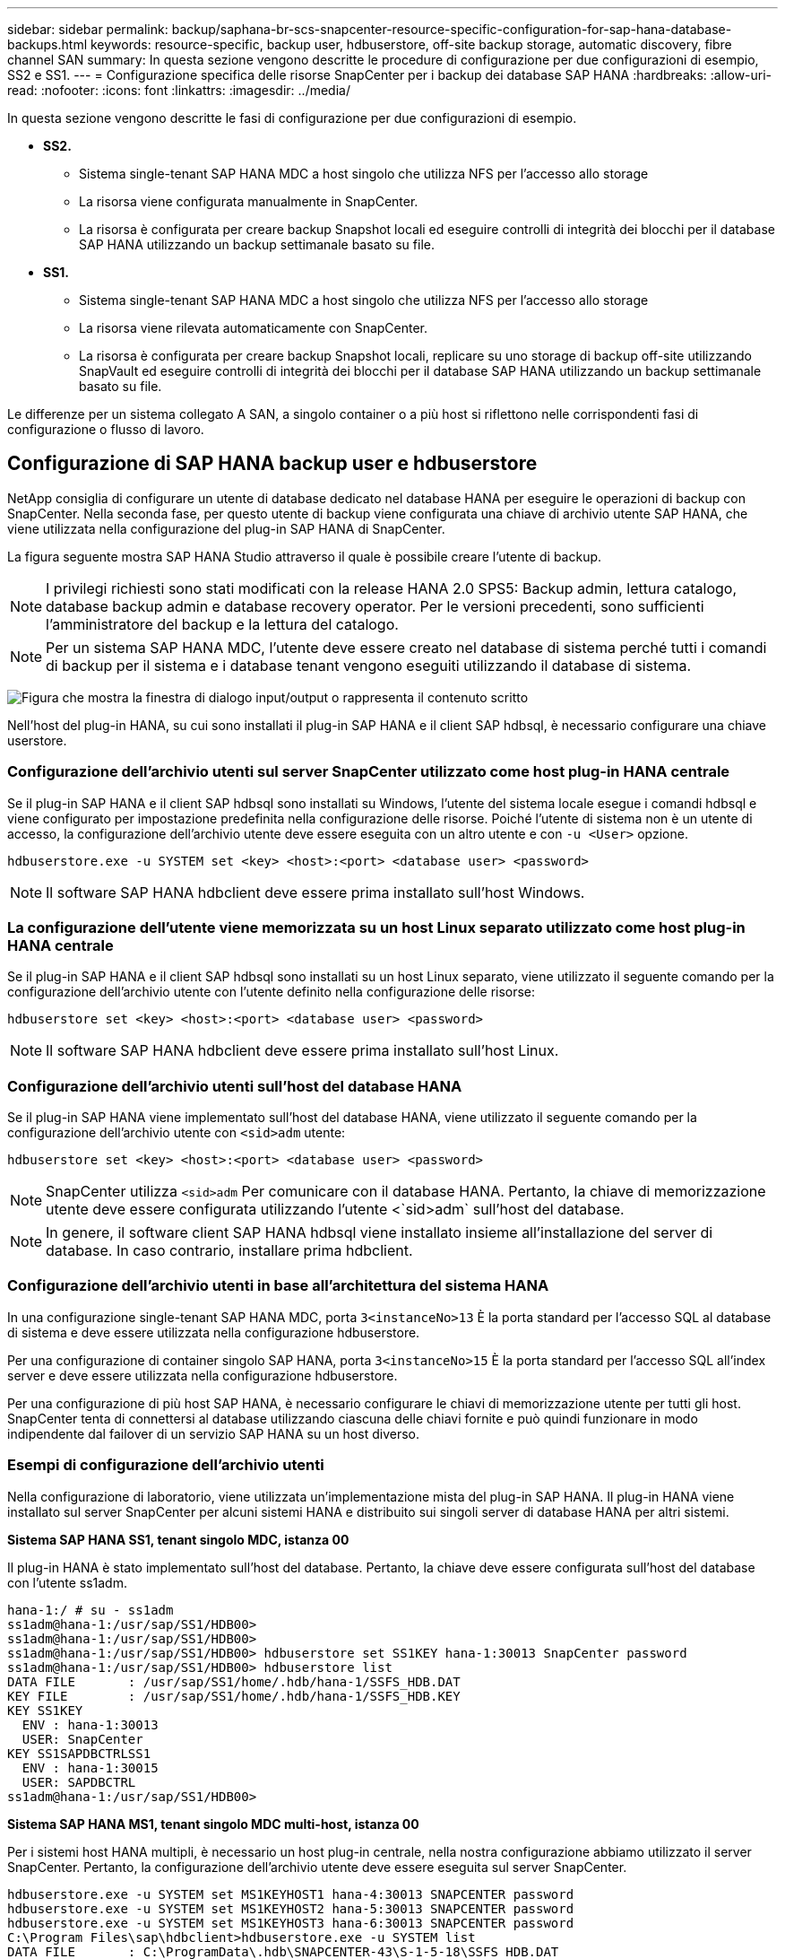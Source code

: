 ---
sidebar: sidebar 
permalink: backup/saphana-br-scs-snapcenter-resource-specific-configuration-for-sap-hana-database-backups.html 
keywords: resource-specific, backup user, hdbuserstore, off-site backup storage, automatic discovery, fibre channel SAN 
summary: In questa sezione vengono descritte le procedure di configurazione per due configurazioni di esempio, SS2 e SS1. 
---
= Configurazione specifica delle risorse SnapCenter per i backup dei database SAP HANA
:hardbreaks:
:allow-uri-read: 
:nofooter: 
:icons: font
:linkattrs: 
:imagesdir: ../media/


[role="lead"]
In questa sezione vengono descritte le fasi di configurazione per due configurazioni di esempio.

* *SS2.*
+
** Sistema single-tenant SAP HANA MDC a host singolo che utilizza NFS per l'accesso allo storage
** La risorsa viene configurata manualmente in SnapCenter.
** La risorsa è configurata per creare backup Snapshot locali ed eseguire controlli di integrità dei blocchi per il database SAP HANA utilizzando un backup settimanale basato su file.


* *SS1.*
+
** Sistema single-tenant SAP HANA MDC a host singolo che utilizza NFS per l'accesso allo storage
** La risorsa viene rilevata automaticamente con SnapCenter.
** La risorsa è configurata per creare backup Snapshot locali, replicare su uno storage di backup off-site utilizzando SnapVault ed eseguire controlli di integrità dei blocchi per il database SAP HANA utilizzando un backup settimanale basato su file.




Le differenze per un sistema collegato A SAN, a singolo container o a più host si riflettono nelle corrispondenti fasi di configurazione o flusso di lavoro.



== Configurazione di SAP HANA backup user e hdbuserstore

NetApp consiglia di configurare un utente di database dedicato nel database HANA per eseguire le operazioni di backup con SnapCenter. Nella seconda fase, per questo utente di backup viene configurata una chiave di archivio utente SAP HANA, che viene utilizzata nella configurazione del plug-in SAP HANA di SnapCenter.

La figura seguente mostra SAP HANA Studio attraverso il quale è possibile creare l'utente di backup.


NOTE: I privilegi richiesti sono stati modificati con la release HANA 2.0 SPS5: Backup admin, lettura catalogo, database backup admin e database recovery operator. Per le versioni precedenti, sono sufficienti l'amministratore del backup e la lettura del catalogo.


NOTE: Per un sistema SAP HANA MDC, l'utente deve essere creato nel database di sistema perché tutti i comandi di backup per il sistema e i database tenant vengono eseguiti utilizzando il database di sistema.

image:saphana-br-scs-image53.png["Figura che mostra la finestra di dialogo input/output o rappresenta il contenuto scritto"]

Nell'host del plug-in HANA, su cui sono installati il plug-in SAP HANA e il client SAP hdbsql, è necessario configurare una chiave userstore.



=== Configurazione dell'archivio utenti sul server SnapCenter utilizzato come host plug-in HANA centrale

Se il plug-in SAP HANA e il client SAP hdbsql sono installati su Windows, l'utente del sistema locale esegue i comandi hdbsql e viene configurato per impostazione predefinita nella configurazione delle risorse. Poiché l'utente di sistema non è un utente di accesso, la configurazione dell'archivio utente deve essere eseguita con un altro utente e con `-u <User>` opzione.

....
hdbuserstore.exe -u SYSTEM set <key> <host>:<port> <database user> <password>
....

NOTE: Il software SAP HANA hdbclient deve essere prima installato sull'host Windows.



=== La configurazione dell'utente viene memorizzata su un host Linux separato utilizzato come host plug-in HANA centrale

Se il plug-in SAP HANA e il client SAP hdbsql sono installati su un host Linux separato, viene utilizzato il seguente comando per la configurazione dell'archivio utente con l'utente definito nella configurazione delle risorse:

....
hdbuserstore set <key> <host>:<port> <database user> <password>
....

NOTE: Il software SAP HANA hdbclient deve essere prima installato sull'host Linux.



=== Configurazione dell'archivio utenti sull'host del database HANA

Se il plug-in SAP HANA viene implementato sull'host del database HANA, viene utilizzato il seguente comando per la configurazione dell'archivio utente con `<sid>adm` utente:

....
hdbuserstore set <key> <host>:<port> <database user> <password>
....

NOTE: SnapCenter utilizza `<sid>adm` Per comunicare con il database HANA. Pertanto, la chiave di memorizzazione utente deve essere configurata utilizzando l'utente <`sid>adm` sull'host del database.


NOTE: In genere, il software client SAP HANA hdbsql viene installato insieme all'installazione del server di database. In caso contrario, installare prima hdbclient.



=== Configurazione dell'archivio utenti in base all'architettura del sistema HANA

In una configurazione single-tenant SAP HANA MDC, porta `3<instanceNo>13` È la porta standard per l'accesso SQL al database di sistema e deve essere utilizzata nella configurazione hdbuserstore.

Per una configurazione di container singolo SAP HANA, porta `3<instanceNo>15` È la porta standard per l'accesso SQL all'index server e deve essere utilizzata nella configurazione hdbuserstore.

Per una configurazione di più host SAP HANA, è necessario configurare le chiavi di memorizzazione utente per tutti gli host. SnapCenter tenta di connettersi al database utilizzando ciascuna delle chiavi fornite e può quindi funzionare in modo indipendente dal failover di un servizio SAP HANA su un host diverso.



=== Esempi di configurazione dell'archivio utenti

Nella configurazione di laboratorio, viene utilizzata un'implementazione mista del plug-in SAP HANA. Il plug-in HANA viene installato sul server SnapCenter per alcuni sistemi HANA e distribuito sui singoli server di database HANA per altri sistemi.

*Sistema SAP HANA SS1, tenant singolo MDC, istanza 00*

Il plug-in HANA è stato implementato sull'host del database. Pertanto, la chiave deve essere configurata sull'host del database con l'utente ss1adm.

....
hana-1:/ # su - ss1adm
ss1adm@hana-1:/usr/sap/SS1/HDB00>
ss1adm@hana-1:/usr/sap/SS1/HDB00>
ss1adm@hana-1:/usr/sap/SS1/HDB00> hdbuserstore set SS1KEY hana-1:30013 SnapCenter password
ss1adm@hana-1:/usr/sap/SS1/HDB00> hdbuserstore list
DATA FILE       : /usr/sap/SS1/home/.hdb/hana-1/SSFS_HDB.DAT
KEY FILE        : /usr/sap/SS1/home/.hdb/hana-1/SSFS_HDB.KEY
KEY SS1KEY
  ENV : hana-1:30013
  USER: SnapCenter
KEY SS1SAPDBCTRLSS1
  ENV : hana-1:30015
  USER: SAPDBCTRL
ss1adm@hana-1:/usr/sap/SS1/HDB00>
....
*Sistema SAP HANA MS1, tenant singolo MDC multi-host, istanza 00*

Per i sistemi host HANA multipli, è necessario un host plug-in centrale, nella nostra configurazione abbiamo utilizzato il server SnapCenter. Pertanto, la configurazione dell'archivio utente deve essere eseguita sul server SnapCenter.

....
hdbuserstore.exe -u SYSTEM set MS1KEYHOST1 hana-4:30013 SNAPCENTER password
hdbuserstore.exe -u SYSTEM set MS1KEYHOST2 hana-5:30013 SNAPCENTER password
hdbuserstore.exe -u SYSTEM set MS1KEYHOST3 hana-6:30013 SNAPCENTER password
C:\Program Files\sap\hdbclient>hdbuserstore.exe -u SYSTEM list
DATA FILE       : C:\ProgramData\.hdb\SNAPCENTER-43\S-1-5-18\SSFS_HDB.DAT
KEY FILE        : C:\ProgramData\.hdb\SNAPCENTER-43\S-1-5-18\SSFS_HDB.KEY
KEY MS1KEYHOST1
  ENV : hana-4:30013
  USER: SNAPCENTER
KEY MS1KEYHOST2
  ENV : hana-5:30013
  USER: SNAPCENTER
KEY MS1KEYHOST3
  ENV : hana-6:30013
  USER: SNAPCENTER
KEY SS2KEY
  ENV : hana-3:30013
  USER: SNAPCENTER
C:\Program Files\sap\hdbclient>
....


== Configurazione della protezione dei dati per lo storage di backup off-site

La configurazione della relazione di protezione dei dati e il trasferimento iniziale dei dati devono essere eseguiti prima che gli aggiornamenti di replica possano essere gestiti da SnapCenter.

La figura seguente mostra la relazione di protezione configurata per il sistema SAP HANA SS1. Con il nostro esempio, il volume di origine `SS1_data_mnt00001` Alla SVM `hana-primary` Viene replicato su SVM `hana-backup` e il volume di destinazione `SS1_data_mnt00001_dest`.


NOTE: La pianificazione della relazione deve essere impostata su Nessuno, perché SnapCenter attiva l'aggiornamento di SnapVault.

image:saphana-br-scs-image54.png["Figura che mostra la finestra di dialogo input/output o rappresenta il contenuto scritto"]

La seguente figura mostra il criterio di protezione. Il criterio di protezione utilizzato per la relazione di protezione definisce l'etichetta SnapMirror e la conservazione dei backup nello storage secondario. Nel nostro esempio, l'etichetta utilizzata è `Daily`e la conservazione è impostata su 5.


NOTE: L'etichetta SnapMirror nel criterio creato deve corrispondere all'etichetta definita nella configurazione del criterio SnapCenter. Per ulteriori informazioni, fare riferimento alla link:saphana-br-scs-snapcenter-initial-configuration.html#snapshot-policy["Policy per backup Snapshot giornalieri con replica SnapVault"].


NOTE: La conservazione dei backup nello storage di backup off-site è definita nella policy e controllata da ONTAP.

image:saphana-br-scs-image55.png["Figura che mostra la finestra di dialogo input/output o rappresenta il contenuto scritto"]



== Configurazione manuale delle risorse HANA

Questa sezione descrive la configurazione manuale delle risorse SAP HANA SS2 e MS1.

* SS2 è un sistema single-tenant MDC a host singolo
* MS1 è un sistema single-tenant MDC multihost.
+
.. Dalla scheda Resources (risorse), selezionare SAP HANA e fare clic su Add SAP HANA Database (Aggiungi database SAP HANA).
.. Inserire le informazioni per la configurazione del database SAP HANA e fare clic su Next (Avanti).
+
Selezionare il tipo di risorsa nel nostro esempio, Container di database multi-tenant.

+

NOTE: Per un sistema container singolo HANA, è necessario selezionare il tipo di risorsa container singolo. Tutte le altre fasi di configurazione sono identiche.

+
Per il nostro sistema SAP HANA, il SID è SS2.

+
L'host del plug-in HANA nel nostro esempio è il server SnapCenter.

+
La chiave hdbuserstore deve corrispondere alla chiave configurata per il database HANA SS2. Nel nostro esempio è SS2KEY.

+
image:saphana-br-scs-image56.png["Figura che mostra la finestra di dialogo input/output o rappresenta il contenuto scritto"]

+

NOTE: Per un sistema SAP HANA con host multipli, è necessario includere le chiavi hdbuserstore per tutti gli host, come mostrato nella figura seguente. SnapCenter tenterà di connettersi con la prima chiave dell'elenco e continuerà con l'altro caso, nel caso in cui la prima chiave non funzioni. Questo è necessario per supportare il failover HANA in un sistema con più host con host di lavoro e di standby.

+
image:saphana-br-scs-image57.png["Figura che mostra la finestra di dialogo input/output o rappresenta il contenuto scritto"]

.. Selezionare i dati richiesti per il sistema di storage (SVM) e il nome del volume.
+
image:saphana-br-scs-image58.png["Figura che mostra la finestra di dialogo input/output o rappresenta il contenuto scritto"]

+

NOTE: Per una configurazione SAN Fibre Channel, è necessario selezionare anche il LUN.

+

NOTE: Per un sistema host multiplo SAP HANA, è necessario selezionare tutti i volumi di dati del sistema SAP HANA, come mostrato nella figura seguente.

+
image:saphana-br-scs-image59.png["Figura che mostra la finestra di dialogo input/output o rappresenta il contenuto scritto"]

+
Viene visualizzata la schermata di riepilogo della configurazione delle risorse.

.. Fare clic su Finish (fine) per aggiungere il database SAP HANA.
+
image:saphana-br-scs-image60.png["Figura che mostra la finestra di dialogo input/output o rappresenta il contenuto scritto"]

.. Al termine della configurazione delle risorse, eseguire la configurazione della protezione delle risorse come descritto nella sezione link:saphana-br-scs-snapcenter-resource-specific-configuration-for-sap-hana-database-backups.html#resource-protection["Configurazione della protezione delle risorse"].






== Rilevamento automatico dei database HANA

Questa sezione descrive il rilevamento automatico della risorsa SAP HANA SS1 (sistema single-tenant MDC host con NFS). Tutti i passaggi descritti sono identici per un singolo container HANA, per i sistemi di tenant multipli HANA MDC e per un sistema HANA che utilizza SAN Fibre Channel.


NOTE: Il plug-in SAP HANA richiede Java a 64 bit versione 1.8. Java deve essere installato sull'host prima di implementare il plug-in SAP HANA.

. Dalla scheda host, fare clic su Add (Aggiungi).
. Fornire informazioni sull'host e selezionare il plug-in SAP HANA da installare. Fare clic su Invia.
+
image:saphana-br-scs-image61.png["Figura che mostra la finestra di dialogo input/output o rappresenta il contenuto scritto"]

. Confermare l'impronta digitale.
+
image:saphana-br-scs-image62.png["Figura che mostra la finestra di dialogo input/output o rappresenta il contenuto scritto"]

+
L'installazione del plug-in HANA e del plug-in Linux si avvia automaticamente. Al termine dell'installazione, la colonna di stato dell'host mostra in esecuzione. La schermata mostra inoltre che il plug-in Linux è installato insieme al plug-in HANA.

+
image:saphana-br-scs-image63.png["Figura che mostra la finestra di dialogo input/output o rappresenta il contenuto scritto"]

+
Dopo l'installazione del plug-in, il processo di rilevamento automatico della risorsa HANA viene avviato automaticamente. Nella schermata Resources (risorse) viene creata una nuova risorsa, contrassegnata come bloccata con l'icona del lucchetto rosso.

. Selezionare e fare clic sulla risorsa per continuare la configurazione.
+

NOTE: È inoltre possibile attivare manualmente il processo di rilevamento automatico nella schermata risorse, facendo clic su Aggiorna risorse.

+
image:saphana-br-scs-image64.png["Figura che mostra la finestra di dialogo input/output o rappresenta il contenuto scritto"]

. Fornire la chiave dell'archivio utenti per il database HANA.
+
image:saphana-br-scs-image65.png["Figura che mostra la finestra di dialogo input/output o rappresenta il contenuto scritto"]

+
Viene avviato il processo di rilevamento automatico di secondo livello in cui vengono rilevate le informazioni relative ai dati del tenant e all'impatto dello storage.

. Fare clic su Details (Dettagli) per esaminare le informazioni di configurazione delle risorse HANA nella vista della topologia delle risorse.
+
image:saphana-br-scs-image66.png["Figura che mostra la finestra di dialogo input/output o rappresenta il contenuto scritto"]

+
image:saphana-br-scs-image67.png["Figura che mostra la finestra di dialogo input/output o rappresenta il contenuto scritto"]

+
Al termine della configurazione delle risorse, la configurazione di protezione delle risorse deve essere eseguita come descritto nella sezione seguente.





== Configurazione della protezione delle risorse

Questa sezione descrive la configurazione della protezione delle risorse. La configurazione di protezione delle risorse è la stessa, indipendentemente dal fatto che la risorsa sia stata rilevata o configurata manualmente. È identico anche per tutte le architetture HANA, host singoli o multipli, container singolo o sistemi MDC.

. Dalla scheda risorse, fare doppio clic sulla risorsa.
. Configurare un formato nome personalizzato per la copia Snapshot.
+

NOTE: NetApp consiglia di utilizzare un nome di copia Snapshot personalizzato per identificare facilmente i backup creati con quale tipo di policy e pianificazione. Aggiungendo il tipo di pianificazione nel nome della copia Snapshot, è possibile distinguere tra backup pianificati e su richiesta. Il `schedule name` la stringa per i backup on-demand è vuota, mentre i backup pianificati includono la stringa `Hourly`,  `Daily`, `or Weekly`.

+
Nella configurazione illustrata nella figura seguente, i nomi delle copie Snapshot e di backup hanno il seguente formato:

+
** Backup orario pianificato:  `SnapCenter_LocalSnap_Hourly_<time_stamp>`
** Backup giornaliero pianificato:  `SnapCenter_LocalSnapAndSnapVault_Daily_<time_stamp>`
** Backup orario on-demand:  `SnapCenter_LocalSnap_<time_stamp>`
** Backup giornaliero on-demand:  `SnapCenter_LocalSnapAndSnapVault_<time_stamp>`
+

NOTE: Anche se viene definita una conservazione per i backup on-demand nella configurazione dei criteri, la pulizia viene eseguita solo quando viene eseguito un altro backup on-demand. Di conseguenza, i backup on-demand devono in genere essere cancellati manualmente in SnapCenter per assicurarsi che questi backup vengano eliminati anche nel catalogo di backup SAP HANA e che la manutenzione del backup del log non sia basata su un vecchio backup on-demand.

+
image:saphana-br-scs-image68.png["Figura che mostra la finestra di dialogo input/output o rappresenta il contenuto scritto"]



. Non è necessario impostare impostazioni specifiche nella pagina Impostazioni applicazione. Fare clic su Avanti.
+
image:saphana-br-scs-image69.png["Figura che mostra la finestra di dialogo input/output o rappresenta il contenuto scritto"]

. Selezionare i criteri da aggiungere alla risorsa.
+
image:saphana-br-scs-image70.png["Figura che mostra la finestra di dialogo input/output o rappresenta il contenuto scritto"]

. Definire la pianificazione per il criterio LocalSnap (in questo esempio, ogni quattro ore).
+
image:saphana-br-scs-image71.png["Figura che mostra la finestra di dialogo input/output o rappresenta il contenuto scritto"]

. Definire la pianificazione per la policy LocalSnapAndSnapVault (in questo esempio, una volta al giorno).
+
image:saphana-br-scs-image72.png["Figura che mostra la finestra di dialogo input/output o rappresenta il contenuto scritto"]

. Definire la pianificazione per la policy di controllo dell'integrità del blocco (in questo esempio, una volta alla settimana).
+
image:saphana-br-scs-image73.png["Figura che mostra la finestra di dialogo input/output o rappresenta il contenuto scritto"]

. Fornire informazioni sulla notifica via email.
+
image:saphana-br-scs-image74.png["Figura che mostra la finestra di dialogo input/output o rappresenta il contenuto scritto"]

. Nella pagina Riepilogo, fare clic su fine.
+
image:saphana-br-scs-image75.png["Figura che mostra la finestra di dialogo input/output o rappresenta il contenuto scritto"]

. È ora possibile creare backup on-demand nella pagina della topologia. I backup pianificati vengono eseguiti in base alle impostazioni di configurazione.
+
image:saphana-br-scs-image76.png["Figura che mostra la finestra di dialogo input/output o rappresenta il contenuto scritto"]





== Ulteriori procedure di configurazione per ambienti SAN Fibre Channel

A seconda della versione di HANA e dell'implementazione del plug-in HANA, sono necessarie ulteriori procedure di configurazione per gli ambienti in cui i sistemi SAP HANA utilizzano Fibre Channel e il file system XFS.


NOTE: Questi passaggi di configurazione aggiuntivi sono necessari solo per le risorse HANA, che sono configurate manualmente in SnapCenter. È inoltre necessario solo per le release HANA 1.0 e HANA 2.0 fino a SPS2.

Quando un punto di salvataggio di backup HANA viene attivato da SnapCenter in SAP HANA, SAP HANA scrive i file ID Snapshot per ogni tenant e servizio di database come ultima fase (ad esempio, `/hana/data/SID/mnt00001/hdb00001/snapshot_databackup_0_1`). Questi file fanno parte del volume di dati dello storage e fanno quindi parte della copia Snapshot dello storage. Questo file è obbligatorio quando si esegue un ripristino in una situazione in cui il backup viene ripristinato. A causa del caching dei metadati con il file system XFS sull'host Linux, il file non è immediatamente visibile a livello di storage. La configurazione XFS standard per il caching dei metadati è di 30 secondi.


NOTE: Con HANA 2.0 SPS3, SAP ha modificato l'operazione di scrittura di questi file ID Snapshot in modo sincrono, in modo che il caching dei metadati non sia un problema.


NOTE: Con SnapCenter 4.3, se il plug-in HANA viene implementato sull'host del database, il plug-in Linux esegue un'operazione di svuotamento del file system sull'host prima che venga attivata l'istantanea dello storage. In questo caso, il caching dei metadati non è un problema.

In SnapCenter, è necessario configurare un `postquiesce` Comando che attende fino a quando la cache dei metadati XFS non viene scaricata nel livello del disco.

La configurazione effettiva del caching dei metadati può essere verificata utilizzando il seguente comando:

....
stlrx300s8-2:/ # sysctl -A | grep xfssyncd_centisecs
fs.xfs.xfssyncd_centisecs = 3000
....
NetApp consiglia di utilizzare un tempo di attesa pari al doppio del valore di `fs.xfs.xfssyncd_centisecs` parametro. Poiché il valore predefinito è 30 secondi, impostare il comando di sospensione su 60 secondi.

Se il server SnapCenter viene utilizzato come host plug-in HANA centrale, è possibile utilizzare un file batch. Il file batch deve avere il seguente contenuto:

....
@echo off
waitfor AnyThing /t 60 2>NUL
Exit /b 0
....
Il file batch può essere salvato, ad esempio, come `C:\Program Files\NetApp\Wait60Sec.bat`. Nella configurazione di protezione delle risorse, il file batch deve essere aggiunto come comando Post Quiesce.

Se un host Linux separato viene utilizzato come host plug-in HANA centrale, è necessario configurare il comando `/bin/sleep 60` Come il comando Post Quiesce nell'interfaccia utente di SnapCenter.

La figura seguente mostra il comando Post Quiesce nella schermata di configurazione della protezione delle risorse.

image:saphana-br-scs-image77.png["Figura che mostra la finestra di dialogo input/output o rappresenta il contenuto scritto"]
